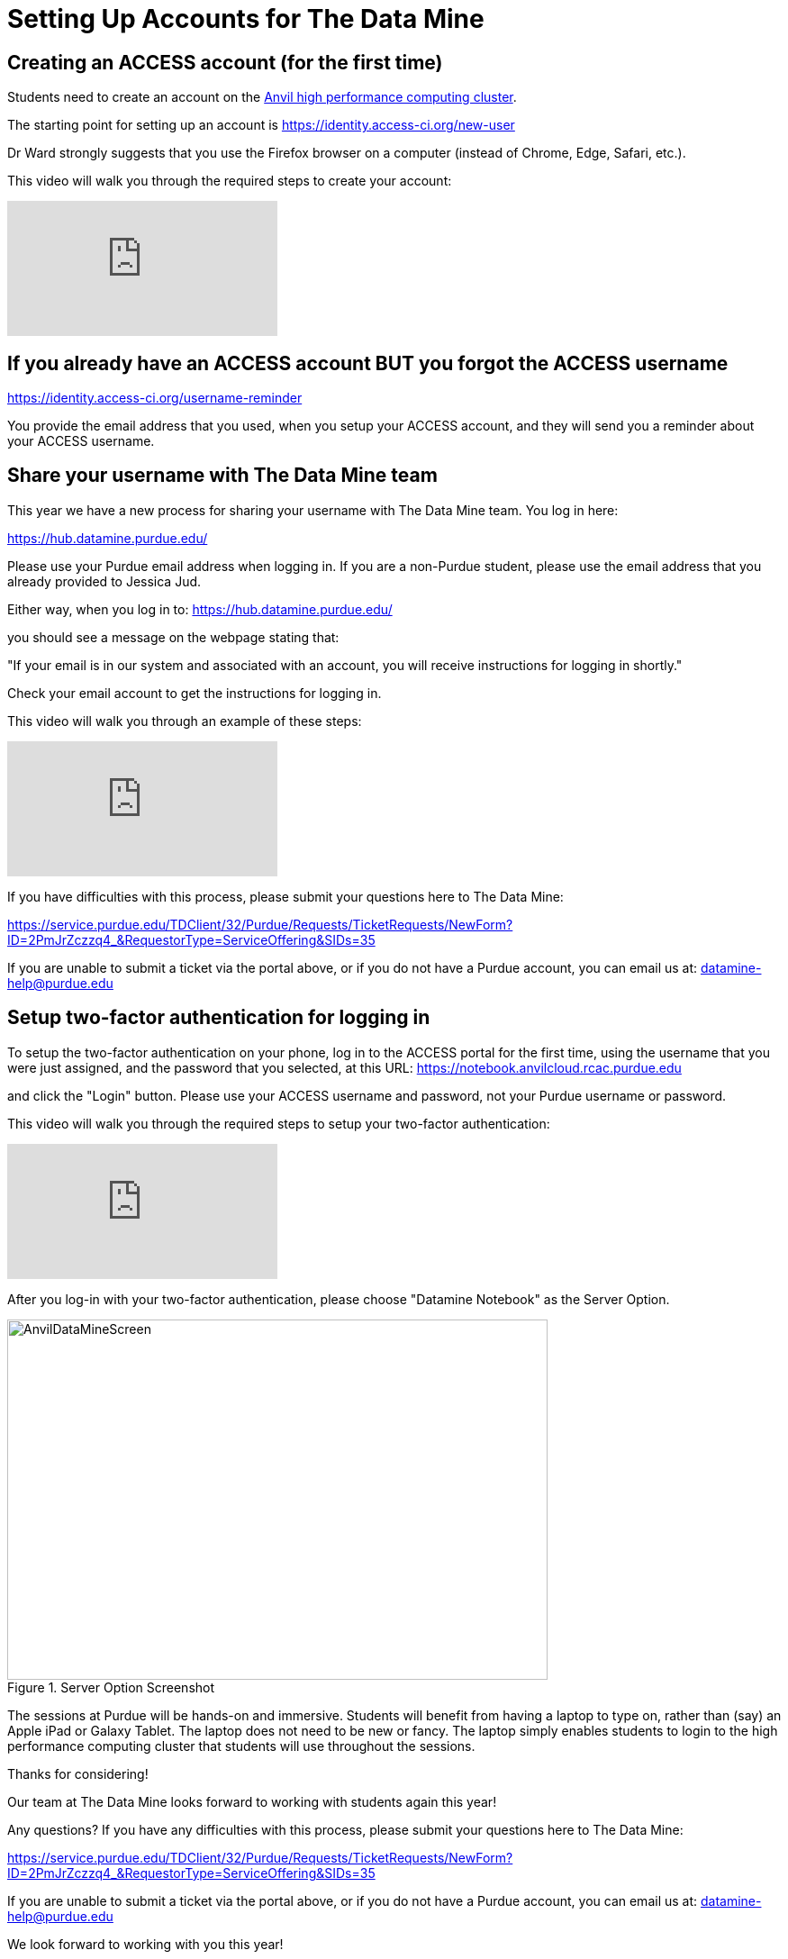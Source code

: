 = Setting Up Accounts for The Data Mine

== Creating an ACCESS account (for the first time)

Students need to create an account on the https://www.rcac.purdue.edu/compute/anvil[Anvil high performance computing cluster].

The starting point for setting up an account is https://identity.access-ci.org/new-user

Dr Ward strongly suggests that you use the Firefox browser on a computer (instead of Chrome, Edge, Safari, etc.).

This video will walk you through the required steps to create your account:

++++
<iframe id="kaltura_player" src="https://cdnapisec.kaltura.com/p/983291/sp/98329100/embedIframeJs/uiconf_id/29134031/partner_id/983291?iframeembed=true&playerId=kaltura_player&entry_id=1_0ejtddfn&flashvars[streamerType]=auto&amp;flashvars[localizationCode]=en&amp;flashvars[leadWithHTML5]=true&amp;flashvars[sideBarContainer.plugin]=true&amp;flashvars[sideBarContainer.position]=left&amp;flashvars[sideBarContainer.clickToClose]=true&amp;flashvars[chapters.plugin]=true&amp;flashvars[chapters.layout]=vertical&amp;flashvars[chapters.thumbnailRotator]=false&amp;flashvars[streamSelector.plugin]=true&amp;flashvars[EmbedPlayer.SpinnerTarget]=videoHolder&amp;flashvars[dualScreen.plugin]=true&amp;flashvars[Kaltura.addCrossoriginToIframe]=true&amp;&wid=1_aheik41m" allowfullscreen webkitallowfullscreen mozAllowFullScreen allow="autoplay *; fullscreen *; encrypted-media *" sandbox="allow-downloads allow-forms allow-same-origin allow-scripts allow-top-navigation allow-pointer-lock allow-popups allow-modals allow-orientation-lock allow-popups-to-escape-sandbox allow-presentation allow-top-navigation-by-user-activation" frameborder="0" title="TDM 10100 Project 13 Question 1"></iframe>
++++

== If you already have an ACCESS account BUT you forgot the ACCESS username

https://identity.access-ci.org/username-reminder

You provide the email address that you used, when you setup your ACCESS account, and they will send you a reminder about your ACCESS username.

== Share your username with The Data Mine team

This year we have a new process for sharing your username with The Data Mine team.  You log in here:

https://hub.datamine.purdue.edu/

Please use your Purdue email address when logging in.  If you are a non-Purdue student, please use the email address that you already provided to Jessica Jud.

Either way, when you log in to: https://hub.datamine.purdue.edu/

you should see a message on the webpage stating that:

"If your email is in our system and associated with an account, you will receive instructions for logging in shortly."

Check your email account to get the instructions for logging in.

This video will walk you through an example of these steps:

++++
<iframe id="kaltura_player" src="https://cdnapisec.kaltura.com/p/983291/sp/98329100/embedIframeJs/uiconf_id/29134031/partner_id/983291?iframeembed=true&playerId=kaltura_player&entry_id=1_sdshw2u3&flashvars[streamerType]=auto&amp;flashvars[localizationCode]=en&amp;flashvars[leadWithHTML5]=true&amp;flashvars[sideBarContainer.plugin]=true&amp;flashvars[sideBarContainer.position]=left&amp;flashvars[sideBarContainer.clickToClose]=true&amp;flashvars[chapters.plugin]=true&amp;flashvars[chapters.layout]=vertical&amp;flashvars[chapters.thumbnailRotator]=false&amp;flashvars[streamSelector.plugin]=true&amp;flashvars[EmbedPlayer.SpinnerTarget]=videoHolder&amp;flashvars[dualScreen.plugin]=true&amp;flashvars[Kaltura.addCrossoriginToIframe]=true&amp;&wid=1_aheik41m" allowfullscreen webkitallowfullscreen mozAllowFullScreen allow="autoplay *; fullscreen *; encrypted-media *" sandbox="allow-downloads allow-forms allow-same-origin allow-scripts allow-top-navigation allow-pointer-lock allow-popups allow-modals allow-orientation-lock allow-popups-to-escape-sandbox allow-presentation allow-top-navigation-by-user-activation" frameborder="0" title="TDM 10100 Project 13 Question 1"></iframe>
++++

If you have difficulties with this process, please submit your questions here to The Data Mine:

https://service.purdue.edu/TDClient/32/Purdue/Requests/TicketRequests/NewForm?ID=2PmJrZczzq4_&RequestorType=ServiceOffering&SIDs=35

If you are unable to submit a ticket via the portal above, or if you do not have a Purdue account, you can email us at: datamine-help@purdue.edu

== Setup two-factor authentication for logging in

To setup the two-factor authentication on your phone, log in to the ACCESS portal for the first time, using the username that you were just assigned, and the password that you selected, at this URL:  https://notebook.anvilcloud.rcac.purdue.edu

and click the "Login" button.  Please use your ACCESS username and password, not your Purdue username or password.

This video will walk you through the required steps to setup your two-factor authentication:

++++
<iframe id="kaltura_player" src="https://cdnapisec.kaltura.com/p/983291/sp/98329100/embedIframeJs/uiconf_id/29134031/partner_id/983291?iframeembed=true&playerId=kaltura_player&entry_id=1_vgi5ms92&flashvars[streamerType]=auto&amp;flashvars[localizationCode]=en&amp;flashvars[leadWithHTML5]=true&amp;flashvars[sideBarContainer.plugin]=true&amp;flashvars[sideBarContainer.position]=left&amp;flashvars[sideBarContainer.clickToClose]=true&amp;flashvars[chapters.plugin]=true&amp;flashvars[chapters.layout]=vertical&amp;flashvars[chapters.thumbnailRotator]=false&amp;flashvars[streamSelector.plugin]=true&amp;flashvars[EmbedPlayer.SpinnerTarget]=videoHolder&amp;flashvars[dualScreen.plugin]=true&amp;flashvars[Kaltura.addCrossoriginToIframe]=true&amp;&wid=1_aheik41m" allowfullscreen webkitallowfullscreen mozAllowFullScreen allow="autoplay *; fullscreen *; encrypted-media *" sandbox="allow-downloads allow-forms allow-same-origin allow-scripts allow-top-navigation allow-pointer-lock allow-popups allow-modals allow-orientation-lock allow-popups-to-escape-sandbox allow-presentation allow-top-navigation-by-user-activation" frameborder="0" title="TDM 10100 Project 13 Question 1"></iframe>
++++

After you log-in with your two-factor authentication, please choose "Datamine Notebook" as the Server Option.

image::AnvilDataMineScreen.png[width=600, height=400, title="Server Option Screenshot"]

The sessions at Purdue will be hands-on and immersive.  Students will benefit from having a laptop to type on, rather than (say) an Apple iPad or Galaxy Tablet.  The laptop does not need to be new or fancy.  The laptop simply enables students to login to the high performance computing cluster that students will use throughout the sessions.

Thanks for considering!

Our team at The Data Mine looks forward to working with students again this year!

Any questions?  If you have any difficulties with this process, please submit your questions here to The Data Mine:

https://service.purdue.edu/TDClient/32/Purdue/Requests/TicketRequests/NewForm?ID=2PmJrZczzq4_&RequestorType=ServiceOffering&SIDs=35

If you are unable to submit a ticket via the portal above, or if you do not have a Purdue account, you can email us at: datamine-help@purdue.edu

We look forward to working with you this year!

Dr. Ward

